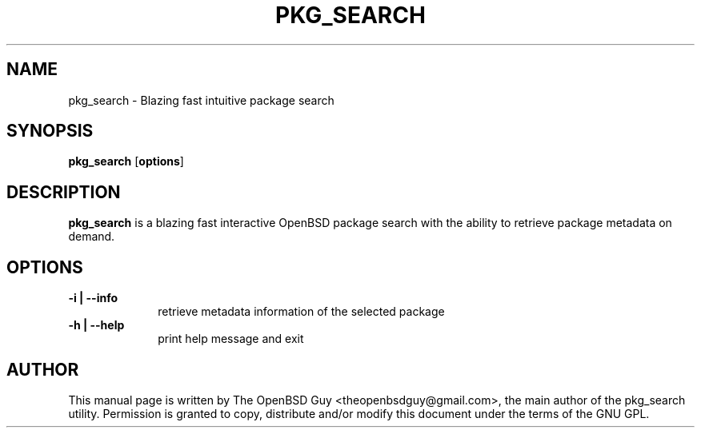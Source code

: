 .TH "PKG_SEARCH" "1" 
.SH "NAME" 
pkg_search - Blazing fast intuitive package search
.SH "SYNOPSIS" 
.PP 
\fBpkg_search\fP [\fBoptions\fP] 
.SH "DESCRIPTION" 
.PP 
\fBpkg_search\fP
is a blazing fast interactive OpenBSD package search with the ability to retrieve package metadata on demand.
.SH "OPTIONS" 
.IP "\fB-i | --info\fP " 10
retrieve metadata information of the selected package
.IP "\fB-h | --help\fP " 10
print help message and exit

.SH "AUTHOR" 
.PP
This manual page is written by The OpenBSD Guy <theopenbsdguy@gmail.com>, the main author of the pkg_search utility. Permission is granted to copy, distribute
and/or modify this document under the terms of the GNU GPL.
